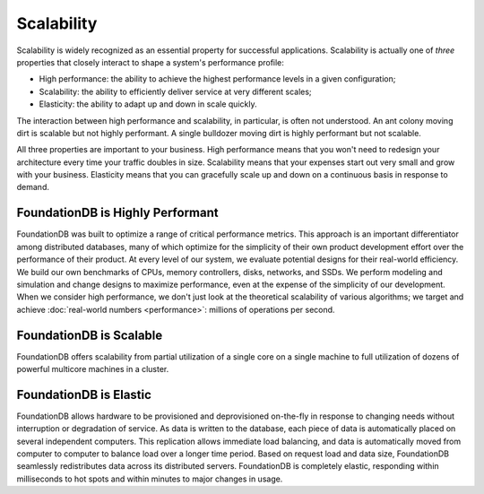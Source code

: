 ###########
Scalability
###########

Scalability is widely recognized as an essential property for successful applications. Scalability is actually one of *three* properties that closely interact to shape a system's performance profile:

* High performance: the ability to achieve the highest performance levels in a given configuration;
* Scalability: the ability to efficiently deliver service at very different scales;
* Elasticity: the ability to adapt up and down in scale quickly.

The interaction between high performance and scalability, in particular, is often not understood. An ant colony moving dirt is scalable but not highly performant. A single bulldozer moving dirt is highly performant but not scalable.

All three properties are important to your business. High performance means that you won't need to redesign your architecture every time your traffic doubles in size. Scalability means that your expenses start out very small and grow with your business.  Elasticity means that you can gracefully scale up and down on a continuous basis in response to demand.

FoundationDB is Highly Performant
=================================

FoundationDB was built to optimize a range of critical performance metrics. This approach is an important differentiator among distributed databases, many of which optimize for the simplicity of their own product development effort over the performance of their product. At every level of our system, we evaluate potential designs for their real-world efficiency. We build our own benchmarks of CPUs, memory controllers, disks, networks, and SSDs. We perform modeling and simulation and change designs to maximize performance, even at the expense of the simplicity of our development. When we consider high performance, we don't just look at the theoretical scalability of various algorithms; we target and achieve :doc:`real-world numbers <performance>`: millions of operations per second.

FoundationDB is Scalable
========================

FoundationDB offers scalability from partial utilization of a single core on a single machine to full utilization of dozens of powerful multicore machines in a cluster.

FoundationDB is Elastic
=======================

FoundationDB allows hardware to be provisioned and deprovisioned on-the-fly in response to changing needs without interruption or degradation of service. As data is written to the database, each piece of data is automatically placed on several independent computers. This replication allows immediate load balancing, and data is automatically moved from computer to computer to balance load over a longer time period. Based on request load and data size, FoundationDB seamlessly redistributes data across its distributed servers. FoundationDB is completely elastic, responding within milliseconds to hot spots and within minutes to major changes in usage.
